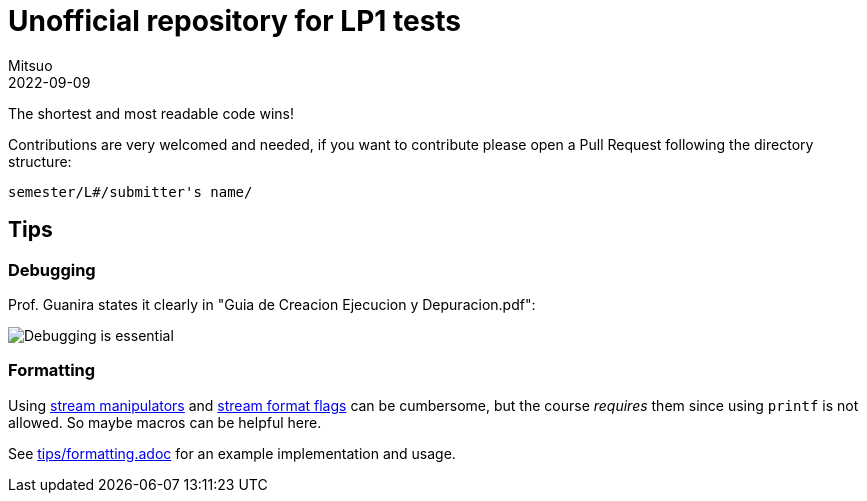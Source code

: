 = Unofficial repository for LP1 tests
Mitsuo
2022-09-09
:source-highlighter: highlight.js

The shortest and most readable code wins!

Contributions are very welcomed and needed, if you want to contribute
please open a Pull Request following the directory structure:

 semester/L#/submitter's name/


== Tips

=== Debugging

Prof. Guanira states it clearly in "Guia de Creacion Ejecucion y
Depuracion.pdf":

image::img/ss_20220916_200135.png[Debugging is essential]

=== Formatting

Using
https://cplusplus.com/reference/library/manipulators/[
stream manipulators] and
https://cplusplus.com/reference/ios/ios_base/fmtflags/[
stream format flags] can be cumbersome, but the course _requires_ them since
using `printf` is not allowed. So maybe macros can be helpful here.

See link:tips/formatting.adoc[] for an example implementation and usage.

